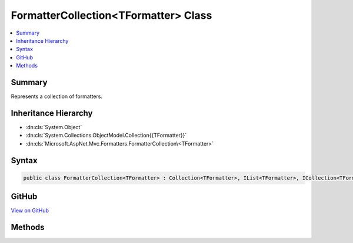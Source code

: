 

FormatterCollection<TFormatter> Class
=====================================



.. contents:: 
   :local:



Summary
-------

Represents a collection of formatters.





Inheritance Hierarchy
---------------------


* :dn:cls:`System.Object`
* :dn:cls:`System.Collections.ObjectModel.Collection{{TFormatter}}`
* :dn:cls:`Microsoft.AspNet.Mvc.Formatters.FormatterCollection\<TFormatter>`








Syntax
------

.. code-block:: csharp

   public class FormatterCollection<TFormatter> : Collection<TFormatter>, IList<TFormatter>, ICollection<TFormatter>, IList, ICollection, IReadOnlyList<TFormatter>, IReadOnlyCollection<TFormatter>, IEnumerable<TFormatter>, IEnumerable





GitHub
------

`View on GitHub <https://github.com/aspnet/apidocs/blob/master/aspnet/mvc/src/Microsoft.AspNet.Mvc.Core/Formatters/FormatterCollection.cs>`_





.. dn:class:: Microsoft.AspNet.Mvc.Formatters.FormatterCollection<TFormatter>

Methods
-------

.. dn:class:: Microsoft.AspNet.Mvc.Formatters.FormatterCollection<TFormatter>
    :noindex:
    :hidden:

    
    .. dn:method:: Microsoft.AspNet.Mvc.Formatters.FormatterCollection<TFormatter>.RemoveType<T>()
    
        
    
        Removes all formatters of the specified type.
    
        
    
        
        .. code-block:: csharp
    
           public void RemoveType<T>()where T : TFormatter
    

